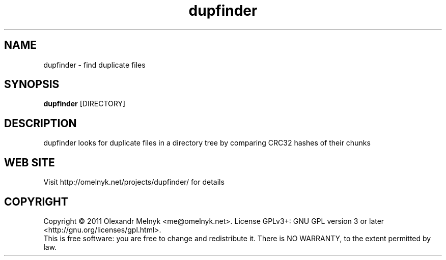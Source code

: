 .TH "dupfinder" (1)
.SH NAME
dupfinder - find duplicate files
.SH SYNOPSIS
.B dupfinder 
[DIRECTORY]
.SH DESCRIPTION
dupfinder looks for duplicate files in a directory tree by comparing CRC32 hashes of their chunks
.SH WEB SITE
Visit http://omelnyk.net/projects/dupfinder/ for details
.SH COPYRIGHT
Copyright © 2011 Olexandr Melnyk <me@omelnyk.net>.  License GPLv3+: GNU GPL version 3 or later <http://gnu.org/licenses/gpl.html>.
.RS 0
This is free software: you are free to change and redistribute it.  There is NO WARRANTY, to the extent permitted by law.

